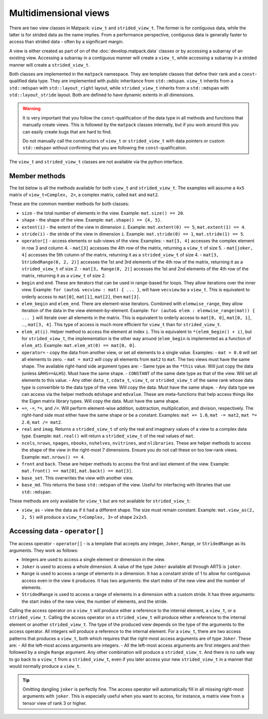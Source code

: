 Multidimensional views
======================

There are two view classes in Matpack: ``view_t`` and ``strided_view_t``.
The former is for contiguous data, while the latter is for strided data as the name implies.
From a performance perspective, contiguous data is generally faster to access than strided data - often by a significant margin.

A view is either created as part of on of the :doc:`develop.matpack.data` classes or by accessing a subarray of an existing view.
Accessing a subarray in a contiguous manner will create a ``view_t``, while accessing a subarray in a strided manner will create a ``strided_view_t``.

Both classes are implemented in the ``matpack`` namespace.  They are template classes that
define their rank and a ``const``-qualified data type.
They are implemented with public inheritance from ``std::mdspan``.  ``view_t`` inherits from a ``std::mdspan`` with
``std::layout_right`` layout, while ``strided_view_t`` inherits from a ``std::mdspan`` with
``std::layout_stride`` layout.  Both are defined to have dynamic extents in all dimensions.

.. warning::

  It is very important that you follow the ``const``-qualification of the data type in all
  methods and functions that manually create views.  This is followed by the ``matpack`` classes
  internally, but if you work around this you can easily create bugs that are hard to find.

  Do not manually call the constructors of ``view_t`` or ``strided_view_t`` with data pointers or 
  custom ``std::mdspan`` without confirming that you are following the ``const``-qualification.

The ``view_t`` and ``strided_view_t`` classes are not available via the python interface.

Member methods
--------------

The list below is all the methods available for both ``view_t`` and ``strided_view_t``.
The examples will assume a ``4x5`` matrix of ``view_t<Complex, 2>``, a complex matrix, called ``mat`` and ``mat2``.

These are the common member methods for both classes:

- ``size`` - the total number of elements in the view.  Example: ``mat.size() == 20``.
- ``shape`` - the shape of the view. Example: ``mat.shape() == {4, 5}``.
- ``extent(i)`` - the extent of the view in dimension ``i``.  Example: ``mat.extent(0) == 5``, ``mat.extent(1) == 4``.
- ``stride(i)`` - the stride of the view in dimension ``i``.  Example: ``mat.stride(0) == 1``, ``mat.stride(1) == 5``.
- ``operator[]`` - access elements or sub-views of the view.  Examples:
  - ``mat[3, 4]`` accesses the complex element in row 3 and column 4.
  - ``mat[3]`` accesses the 4th row of the matrix, returning a ``view_t`` of size 5.
  - ``mat[joker, 4]`` accesses the 5th column of the matrix, returning it as a ``strided_view_t`` of size 4.
  - ``mat[3, StridedRange(0, 2, 2)]`` accesses the 1st and 3rd elements of the 4th row of the matrix, returning it as a ``strided_view_t`` of size 2.
  - ``mat[3, Range(0, 2)]`` accesses the 1st and 2nd elements of the 4th row of the matrix, returning it as a ``view_t`` of size 2.
- ``begin`` and ``end``.  These are iterators that can be used in range-based for loops.  They allow iterations over the inner view.
  Example: ``for (auto& vecview : mat) { ... }``, will have ``vecview`` be a ``view_t``.  This is equivalent to orderly access to ``mat[0]``, ``mat[1]``, ``mat[2]``, then ``mat[3]``.
- ``elem_begin`` and ``elem_end``.  There are element-wise iterators.  Combined with ``elemwise_range``, they allow iteration of the data in the view element-by-element.
  Example: ``for (auto& elem : elemwise_range(mat)) { ... }`` will iterate over all elements in the matrix.  This is equivalent to orderly access to ``mat[0, 0]``, ``mat[0, 1]``, ..., ``mat[3, 4]``.
  This type of access is much more efficient for ``view_t`` than for ``strided_view_t``.
- ``elem_at(i)``.  Helper method to access the element at index ``i``.  This is equivalent to ``*(elem_begin() + i)``, but for ``strided_view_t``, the implementation is the other way around (``elem_begin`` is implemented as a function of ``elem_at``).
  Example: ``mat.elem_at(0) == mat[0, 0]``.
- ``operator=`` - copy the data from another view, or set all elements to a single value.  Examples:
  - ``mat = 0.0`` will set all elements to zero.
  - ``mat = mat2`` will copy all elements from ``mat2`` to ``mat``.  The two views must have the same shape.
  The available right-hand side argument types are:
  - Same type as the ``*this`` value.  Will just copy the data (unless ``&RHS==&LHS``).  Must have the same shape.
  - ``CONSTANT`` of the same date type as that of the view.  Will set all elements to this value.
  - Any other ``data_t``, ``cdata_t``, ``view_t``, or ``strided_view_t`` of the same rank whose data type is convertible to the data type of the view.  Will copy the data.  Must have the same shape.
  - Any data type we can access via the helper methods ``mdshape`` and ``mdvalue``.  These are meta-functions that help access things like the Eigen matrix library types.  Will copy the data.  Must have the same shape.
- ``+=``, ``-=``, ``*=``, and ``/=``.  Will perform element-wise addition, subtraction, multiplication, and division, respectively.  The right-hand side must either have the same shape or be a constant.  Examples:  ``mat += 1.0``, ``mat -= mat2``, ``mat *= 2.0``, ``mat /= mat2``.
- ``real`` and ``imag``.  Returns a ``strided_view_t`` of only the real and imaginary values of a view to a complex data type.  Example: ``mat.real()`` will return a ``strided_view_t`` of the real values of ``mat``.
- ``ncols``, ``nrows``, ``npages``, ``nbooks``, ``nshelves``, ``nvitrines``, and ``nlibraries``.
  These are helper methods to access the shape of the view in the right-most 7 dimensions.  Ensure you do not call these on too low-rank views.  Example: ``mat.nrows() == 4``.
- ``front`` and ``back``.  These are helper methods to access the first and last element of the view.  Example: ``mat.front() == mat[0]``, ``mat.back() == mat[3]``.
- ``base_set``.  This overwrites the view with another view.
- ``base_md``.  This returns the base ``std::mdspan`` of the view.  Useful for interfacing with libraries that use ``std::mdspan``.

These methods are only available for ``view_t`` but are not available for ``strided_view_t``:

- ``view_as`` - view the data as if it had a different shape.  The size must remain constant.  Example: ``mat.view_as(2, 2, 5)`` will produce a ``view_t<Complex, 3>`` of shape ``2x2x5``.

Accessing data - ``operator[]``
-------------------------------

The access operator - ``operator[]`` - is a template that accepts any integer, ``Joker``, ``Range``, or ``StridedRange`` as its arguments.
They work as follows:

- Integers are used to access a single element or dimension in the view.
- ``Joker`` is used to access a whole dimension.  A value of the type ``Joker`` available all through ARTS is ``joker``.
- ``Range`` is used to access a range of elements in a dimension.  It has a constant stride of 1 to allow for contiguous access even in the view it produces.  It has two arguments: the start index of the new view and the number of elements.
- ``StridedRange`` is used to access a range of elements in a dimension with a custom stride.  It has three arguments: the start index of the new view, the number of elements, and the stride.

Calling the access operator on a ``view_t`` will produce either a reference to the internal element, a ``view_t``, or a ``strided_view_t``.
Calling the access operator on a ``strided_view_t`` will produce either a reference to the internal element or another ``strided_view_t``.
The type of the produced view depends on the type of the arguments to the access operator.  All integers will produce a reference to the internal element.
For a ``view_t``, there are two access patterns that produces a ``view_t``, both which requires that the right-most access arguments are of type ``Joker``.
These are:
- All the left-most access arguments are integers.
- All the left-most access arguments are first integers and then followed by a single ``Range`` argument.
Any other combination will produce a ``strided_view_t``.  And there is no safe way to go back to a ``view_t`` from a ``strided_view_t``,
even if you later access your new ``strided_view_t`` in a manner that would normally produce a ``view_t``.

.. tip::

  Omitting dangling ``joker`` is perfectly fine.  The access operator will automatically fill in
  all missing right-most arguments with ``joker``.  This is especially useful when you want to access,
  for instance, a matrix view from a tensor view of rank 3 or higher.
